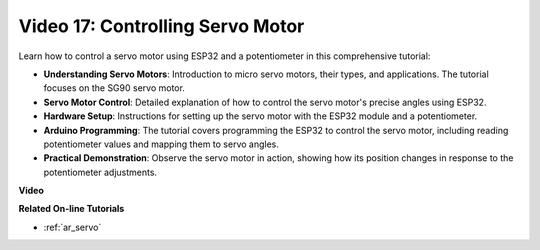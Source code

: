 Video 17: Controlling Servo Motor
==================================

Learn how to control a servo motor using ESP32 and a potentiometer in this comprehensive tutorial:

* **Understanding Servo Motors**: Introduction to micro servo motors, their types, and applications. The tutorial focuses on the SG90 servo motor.
* **Servo Motor Control**: Detailed explanation of how to control the servo motor's precise angles using ESP32.
* **Hardware Setup**: Instructions for setting up the servo motor with the ESP32 module and a potentiometer.
* **Arduino Programming**: The tutorial covers programming the ESP32 to control the servo motor, including reading potentiometer values and mapping them to servo angles.
* **Practical Demonstration**: Observe the servo motor in action, showing how its position changes in response to the potentiometer adjustments.


**Video**

.. raw:: html

    <iframe width="600" height="400" src="https://www.youtube.com/embed/qGcOaNlyV0Y?si=uP5MSsavoBHbqD1K" title="YouTube video player" frameborder="0" allow="accelerometer; autoplay; clipboard-write; encrypted-media; gyroscope; picture-in-picture; web-share" allowfullscreen></iframe>

**Related On-line Tutorials**

* :ref:`ar_servo`